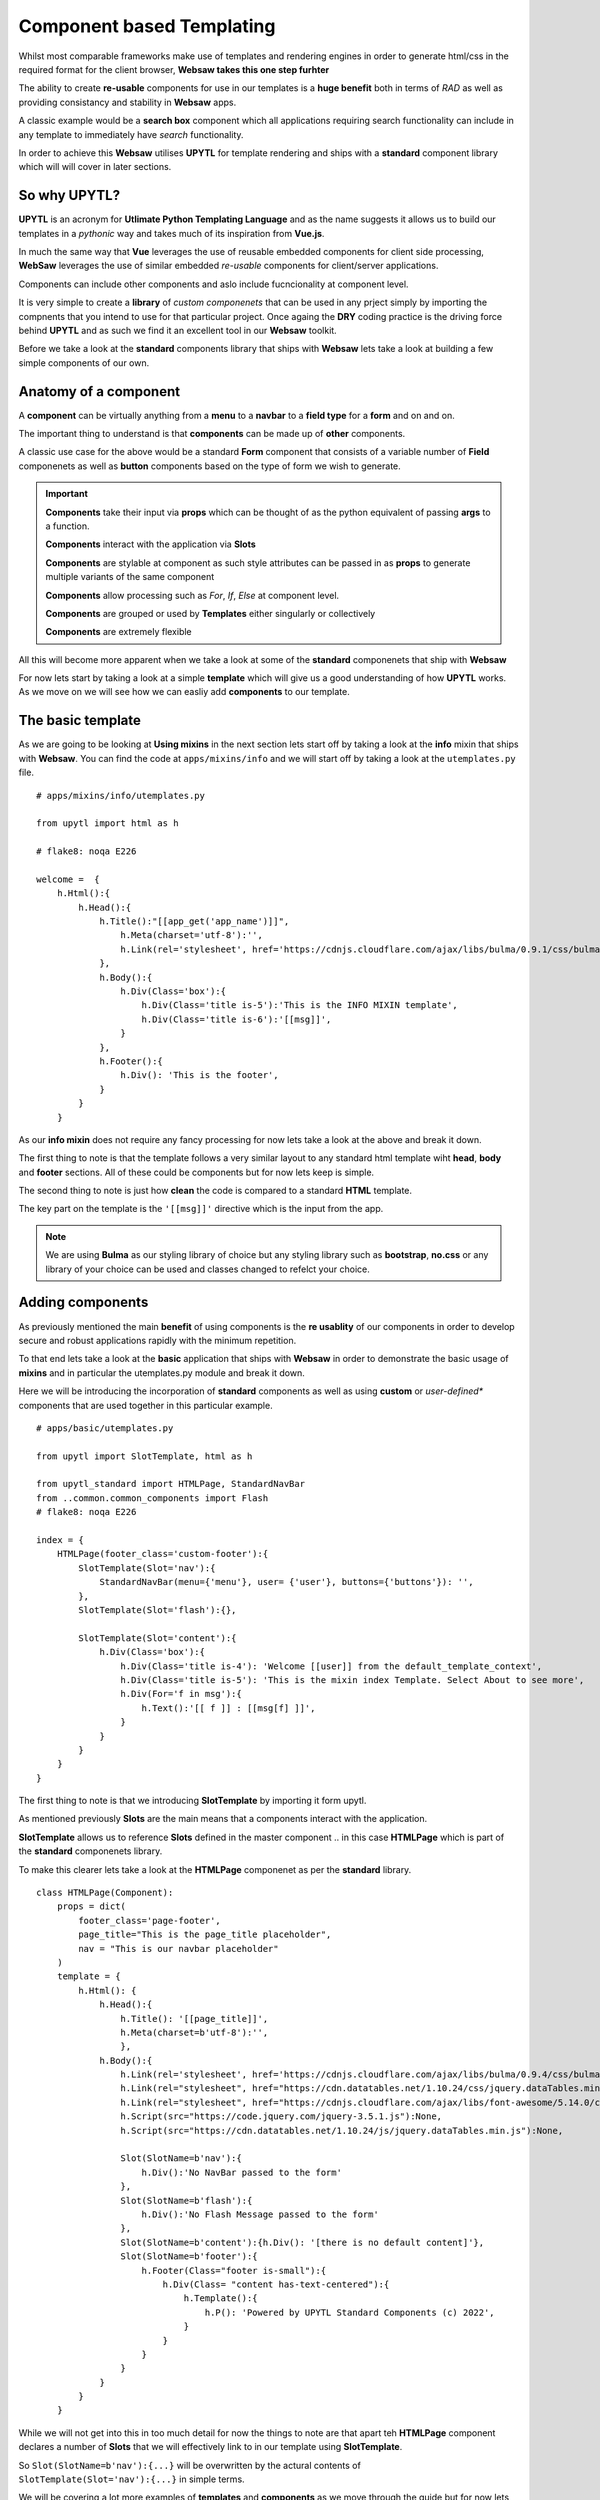 
Component based Templating
--------------------------

Whilst most comparable frameworks make use of templates and rendering engines in order to generate html/css
in the required format for the client browser, **Websaw takes this one step furhter**

The ability to create **re-usable** components for use in our templates is a **huge benefit** both in terms of *RAD* as well
as providing consistancy and stability in **Websaw** apps.

A classic example would be a **search box** component which all applications requiring search functionality can include in 
any template to immediately have *search* functionality.

In order to achieve this **Websaw** utilises **UPYTL** for template rendering and ships with a **standard** component
library which will will cover in later sections.

So why UPYTL?
.............

**UPYTL** is an acronym for **Utlimate Python Templating Language** and as the name suggests it allows us to build our templates
in a *pythonic* way and takes much of its inspiration from **Vue.js**. 

In much the same way that **Vue** leverages the use of reusable embedded components for client side processing, **WebSaw**
leverages the use of similar embedded *re-usable* components for client/server applications.

Components can include other components and aslo include fucncionality at component level.

It is very simple to create a **library** of *custom componenets* that can be used in any prject simply by  importing the compnents that 
you intend to use for that particular project. Once againg the **DRY** coding practice is the driving force behind **UPYTL**
and as such we find it an excellent tool in our **Websaw** toolkit. 

Before we take a look at the **standard** components library that ships with **Websaw** lets take a look at building 
a few simple components of our own.

Anatomy of a component
......................

A **component** can be virtually anything from a **menu** to a **navbar** to a **field type** for a **form** and on and on.

The important thing to understand is that **components** can be made up of **other** components.

A classic use case for the above would be a standard **Form** component that consists of a variable number of **Field** componenets as well as 
**button** components based on the type of form we wish to generate.

.. important::
    
        **Components** take their input via **props** which can be thought of as the python equivalent of passing **args** to a function.

        **Components** interact with the application via **Slots**

        **Components** are stylable at component as such style attributes can be passed in as **props** to generate multiple variants of the 
        same component

        **Components** allow processing such as *For*, *If*, *Else* at component level.

        **Components** are grouped or used by **Templates** either singularly or collectively

        **Components** are extremely flexible


All this will become more apparent when we take a look at some of the **standard** componenets that ship with **Websaw**

For now lets start by taking a look at a simple **template** which will give us a good understanding of how **UPYTL**
works. As we move on we will see how we can easliy add **components** to our template.

The basic template
.................. 

As we are going to be looking at **Using mixins** in the next section lets start off by taking a look at the **info** mixin
that ships with **Websaw**. You can find the code at ``apps/mixins/info`` and we will start off by taking a look at the ``utemplates.py`` file.
::
    # apps/mixins/info/utemplates.py
    
    from upytl import html as h 

    # flake8: noqa E226

    welcome =  {
        h.Html():{
            h.Head():{
                h.Title():"[[app_get('app_name')]]",
                    h.Meta(charset='utf-8'):'',
                    h.Link(rel='stylesheet', href='https://cdnjs.cloudflare.com/ajax/libs/bulma/0.9.1/css/bulma.min.css'):None, 
                },
                h.Body():{
                    h.Div(Class='box'):{
                        h.Div(Class='title is-5'):'This is the INFO MIXIN template',
                        h.Div(Class='title is-6'):'[[msg]]',
                    }
                },    
                h.Footer():{
                    h.Div(): 'This is the footer',
                }
            }
        }

As our **info mixin** does not require any fancy processing for now lets take a look at the above and break it down.

The first thing to note is that the template follows a very similar layout to any standard html template wiht 
**head**, **body** and **footer** sections. All of these could be components but for now lets keep is simple.

The second thing to note is just how **clean** the code is compared to a standard **HTML** template.

The key part on the template is the ``'[[msg]]'`` directive which is the input from the app.

.. note:: 
    
    We are using **Bulma** as our styling library of choice but any styling library such as **bootstrap**, **no.css** or 
    any library of your choice can be used and classes changed to refelct your choice.


Adding components
.................

As previously mentioned the main **benefit** of using components is the **re usablity** of our components in order to 
develop secure and robust applications rapidly with the minimum repetition.

To that end lets take a look at the **basic** application that ships with **Websaw** in order to demonstrate the 
basic usage of **mixins** and in particular the utemplates.py module and break it down.

Here we will be introducing the incorporation of **standard** components as well as using **custom** or *user-defined** components
that are used together in this particular example.
::
    # apps/basic/utemplates.py
    
    from upytl import SlotTemplate, html as h 

    from upytl_standard import HTMLPage, StandardNavBar 
    from ..common.common_components import Flash
    # flake8: noqa E226

    index = {
        HTMLPage(footer_class='custom-footer'):{
            SlotTemplate(Slot='nav'):{
                StandardNavBar(menu={'menu'}, user= {'user'}, buttons={'buttons'}): '',
            },
            SlotTemplate(Slot='flash'):{},
            
            SlotTemplate(Slot='content'):{
                h.Div(Class='box'):{
                    h.Div(Class='title is-4'): 'Welcome [[user]] from the default_template_context',
                    h.Div(Class='title is-5'): 'This is the mixin index Template. Select About to see more',
                    h.Div(For='f in msg'):{
                        h.Text():'[[ f ]] : [[msg[f] ]]',
                    }
                }    
            }
        }
    }

The first thing to note is that we introducing **SlotTemplate** by importing it form upytl.

As mentioned previously **Slots** are the main means that a components interact with the application.

**SlotTemplate** allows us to reference **Slots** defined in the master component .. in this case **HTMLPage** which 
is part of the **standard** componenets library.

To make this clearer lets take a look at the **HTMLPage** componenet as per the **standard** library.
::
    
    class HTMLPage(Component):
        props = dict(
            footer_class='page-footer',
            page_title="This is the page_title placeholder",
            nav = "This is our navbar placeholder"
        )
        template = {
            h.Html(): {
                h.Head():{
                    h.Title(): '[[page_title]]',
                    h.Meta(charset=b'utf-8'):'',
                    },
                h.Body():{
                    h.Link(rel='stylesheet', href='https://cdnjs.cloudflare.com/ajax/libs/bulma/0.9.4/css/bulma.min.css'):None, 
                    h.Link(rel="stylesheet", href="https://cdn.datatables.net/1.10.24/css/jquery.dataTables.min.css"):None,
                    h.Link(rel="stylesheet", href="https://cdnjs.cloudflare.com/ajax/libs/font-awesome/5.14.0/css/all.min.css", integrity="sha512-1PKOgIY59xJ8Co8+NE6FZ+LOAZKjy+KY8iq0G4B3CyeY6wYHN3yt9PW0XpSriVlkMXe40PTKnXrLnZ9+fkDaog==", crossorigin="anonymous"):None,
                    h.Script(src="https://code.jquery.com/jquery-3.5.1.js"):None,
                    h.Script(src="https://cdn.datatables.net/1.10.24/js/jquery.dataTables.min.js"):None,
                        
                    Slot(SlotName=b'nav'):{
                        h.Div():'No NavBar passed to the form'
                    },
                    Slot(SlotName=b'flash'):{
                        h.Div():'No Flash Message passed to the form'
                    },
                    Slot(SlotName=b'content'):{h.Div(): '[there is no default content]'},
                    Slot(SlotName=b'footer'):{
                        h.Footer(Class="footer is-small"):{
                            h.Div(Class= "content has-text-centered"):{
                                h.Template():{
                                    h.P(): 'Powered by UPYTL Standard Components (c) 2022',
                                }    
                            }
                        }
                    }
                }
            }
        }

While we will not get into this in too much detail for now the things to note are that apart teh **HTMLPage**
component declares a number of **Slots** that we will effectively link to in our template using **SlotTemplate**.

So ``Slot(SlotName=b'nav'):{...}`` will be overwritten by the actural contents of ``SlotTemplate(Slot='nav'):{...}``
in simple terms.

We will be covering a lot more examples of **templates** and **components** as we move through the guide but for now 
lets get back to our **mixins*

The main thing to note for now is that our **info** mixin has a template called **welcome** and our main app **basic** has a number
of templates which use **components** so lets take a look at how they interact in the next **Using mixins** seciton.



                    